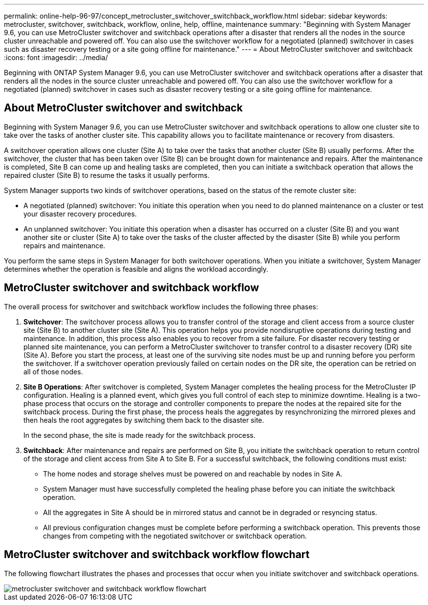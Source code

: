 ---
permalink: online-help-96-97/concept_metrocluster_switchover_switchback_workflow.html
sidebar: sidebar
keywords: metrocluster, switchover, switchback, workflow, online, help, offline, maintenance
summary: "Beginning with System Manager 9.6, you can use MetroCluster switchover and switchback operations after a disaster that renders all the nodes in the source cluster unreachable and powered off. You can also use the switchover workflow for a negotiated (planned) switchover in cases such as disaster recovery testing or a site going offline for maintenance."
---
= About MetroCluster switchover and switchback 
:icons: font
:imagesdir: ../media/

[.lead]
Beginning with ONTAP System Manager 9.6, you can use MetroCluster switchover and switchback operations after a disaster that renders all the nodes in the source cluster unreachable and powered off. You can also use the switchover workflow for a negotiated (planned) switchover in cases such as disaster recovery testing or a site going offline for maintenance.

== About MetroCluster switchover and switchback

Beginning with System Manager 9.6, you can use MetroCluster switchover and switchback operations to allow one cluster site to take over the tasks of another cluster site. This capability allows you to facilitate maintenance or recovery from disasters.

A switchover operation allows one cluster (Site A) to take over the tasks that another cluster (Site B) usually performs. After the switchover, the cluster that has been taken over (Site B) can be brought down for maintenance and repairs. After the maintenance is completed, Site B can come up and healing tasks are completed, then you can initiate a switchback operation that allows the repaired cluster (Site B) to resume the tasks it usually performs.

System Manager supports two kinds of switchover operations, based on the status of the remote cluster site:

* A negotiated (planned) switchover: You initiate this operation when you need to do planned maintenance on a cluster or test your disaster recovery procedures.
* An unplanned switchover: You initiate this operation when a disaster has occurred on a cluster (Site B) and you want another site or cluster (Site A) to take over the tasks of the cluster affected by the disaster (Site B) while you perform repairs and maintenance.

You perform the same steps in System Manager for both switchover operations. When you initiate a switchover, System Manager determines whether the operation is feasible and aligns the workload accordingly.

== MetroCluster switchover and switchback workflow

The overall process for switchover and switchback workflow includes the following three phases:

. *Switchover*: The switchover process allows you to transfer control of the storage and client access from a source cluster site (Site B) to another cluster site (Site A). This operation helps you provide nondisruptive operations during testing and maintenance. In addition, this process also enables you to recover from a site failure. For disaster recovery testing or planned site maintenance, you can perform a MetroCluster switchover to transfer control to a disaster recovery (DR) site (Site A). Before you start the process, at least one of the surviving site nodes must be up and running before you perform the switchover. If a switchover operation previously failed on certain nodes on the DR site, the operation can be retried on all of those nodes.
. *Site B Operations*: After switchover is completed, System Manager completes the healing process for the MetroCluster IP configuration. Healing is a planned event, which gives you full control of each step to minimize downtime. Healing is a two-phase process that occurs on the storage and controller components to prepare the nodes at the repaired site for the switchback process. During the first phase, the process heals the aggregates by resynchronizing the mirrored plexes and then heals the root aggregates by switching them back to the disaster site.
+
In the second phase, the site is made ready for the switchback process.

. *Switchback*: After maintenance and repairs are performed on Site B, you initiate the switchback operation to return control of the storage and client access from Site A to Site B. For a successful switchback, the following conditions must exist:
 ** The home nodes and storage shelves must be powered on and reachable by nodes in Site A.
 ** System Manager must have successfully completed the healing phase before you can initiate the switchback operation.
 ** All the aggregates in Site A should be in mirrored status and cannot be in degraded or resyncing status.
 ** All previous configuration changes must be complete before performing a switchback operation. This prevents those changes from competing with the negotiated switchover or switchback operation.

== MetroCluster switchover and switchback workflow flowchart

The following flowchart illustrates the phases and processes that occur when you initiate switchover and switchback operations.

image::../media/switchover_switchback_workflow.jpg[metrocluster switchover and switchback workflow flowchart]


// 2022-04-01, sm-classic rework
